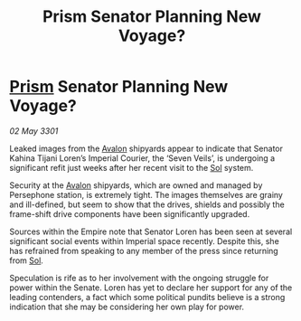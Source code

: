 :PROPERTIES:
:ID:       582d9e6b-bda6-483c-a791-5e7a47a4e874
:END:
#+title: Prism Senator Planning New Voyage?
#+filetags: :3301:Empire:galnet:

* [[id:8da12af2-6006-4e7e-a45e-7bf8b2c299c8][Prism]] Senator Planning New Voyage?

/02 May 3301/

Leaked images from the [[id:55628bb2-5f97-4086-b281-170acff0bf9b][Avalon]] shipyards appear to indicate that Senator Kahina Tijani Loren’s Imperial Courier, the ‘Seven Veils’, is undergoing a significant refit just weeks after her recent visit to the [[id:6ace5ab9-af2a-4ad7-bb52-6059c0d3ab4a][Sol]] system. 

Security at the [[id:55628bb2-5f97-4086-b281-170acff0bf9b][Avalon]] shipyards, which are owned and managed by Persephone station, is extremely tight. The images themselves are grainy and ill-defined, but seem to show that the drives, shields and possibly the frame-shift drive components have been significantly upgraded. 

Sources within the Empire note that Senator Loren has been seen at several significant social events within Imperial space recently. Despite this, she has refrained from speaking to any member of the press since returning from [[id:6ace5ab9-af2a-4ad7-bb52-6059c0d3ab4a][Sol]].  

Speculation is rife as to her involvement with the ongoing struggle for power within the Senate. Loren has yet to declare her support for any of the leading contenders, a fact which some political pundits believe is a strong indication that she may be considering her own play for power.
